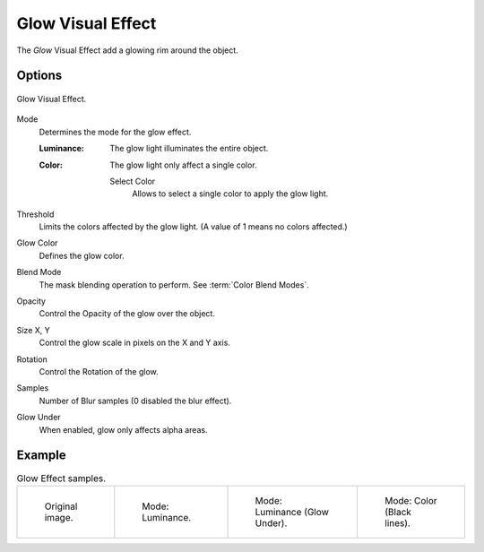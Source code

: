 .. index:: Grease Pencil Visual Effects; Glow Visual Effect
.. _bpy.types.ShaderFxGlow:

******************
Glow Visual Effect
******************

The *Glow* Visual Effect add a glowing rim around the object.


Options
=======

.. figure:: /images/grease-pencil_visual-effects_glow_panel.png
   :align: center

   Glow Visual Effect.

Mode
   Determines the mode for the glow effect.

   :Luminance:
      The glow light illuminates the entire object.
   :Color:
      The glow light only affect a single color.

      Select Color
         Allows to select a single color to apply the glow light.

Threshold
   Limits the colors affected by the glow light. (A value of 1 means no colors affected.)

Glow Color
   Defines the glow color.

Blend Mode
   The mask blending operation to perform. See :term:`Color Blend Modes`.

Opacity
   Control the Opacity of the glow over the object.

Size X, Y
   Control the glow scale in pixels on the X and Y axis.

Rotation
   Control the Rotation of the glow.

Samples
   Number of Blur samples (0 disabled the blur effect).

Glow Under
   When enabled, glow only affects alpha areas.


Example
=======

.. list-table:: Glow Effect samples.

   * - .. figure:: /images/grease-pencil_visual-effects_glow_original.png
          :width: 200px

          Original image.

     - .. figure:: /images/grease-pencil_visual-effects_glow_luminance.png
          :width: 200px

          Mode: Luminance.

     - .. figure:: /images/grease-pencil_visual-effects_glow_luminance-alpha.png
          :width: 200px

          Mode: Luminance (Glow Under).

     - .. figure:: /images/grease-pencil_visual-effects_glow_color.png
          :width: 200px

          Mode: Color (Black lines).
